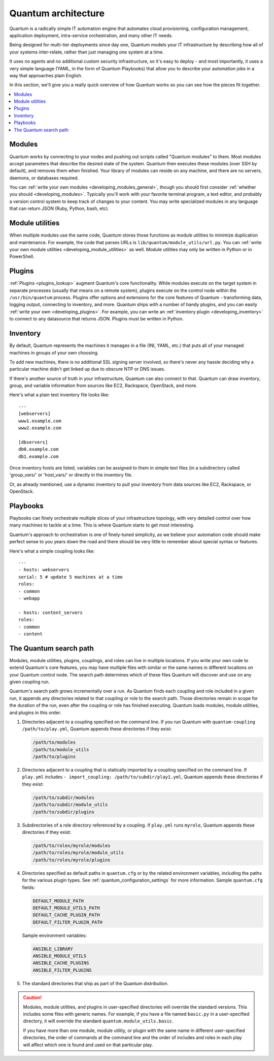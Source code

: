 ********************
Quantum architecture
********************

Quantum is a radically simple IT automation engine that automates cloud provisioning, configuration management, application deployment, intra-service orchestration, and many other IT needs.

Being designed for multi-tier deployments since day one, Quantum models your IT infrastructure by describing how all of your systems inter-relate, rather than just managing one system at a time.

It uses no agents and no additional custom security infrastructure, so it's easy to deploy - and most importantly, it uses a very simple language (YAML, in the form of Quantum Playbooks) that allow you to describe your automation jobs in a way that approaches plain English.

In this section, we'll give you a really quick overview of how Quantum works so you can see how the pieces fit together.

.. contents::
   :local:

Modules
=======

Quantum works by connecting to your nodes and pushing out scripts called "Quantum modules" to them. Most modules accept parameters that describe the desired state of the system.
Quantum then executes these modules (over SSH by default), and removes them when finished. Your library of modules can reside on any machine, and there are no servers, daemons, or databases required.

You can :ref:`write your own modules <developing_modules_general>`, though you should first consider :ref:`whether you should <developing_modules>`. Typically you'll work with your favorite terminal program, a text editor, and probably a version control system to keep track of changes to your content. You may write specialized modules in any language that can return JSON (Ruby, Python, bash, etc).

Module utilities
================

When multiple modules use the same code, Quantum stores those functions as module utilities to minimize duplication and maintenance. For example, the code that parses URLs is ``lib/quantum/module_utils/url.py``. You can :ref:`write your own module utilities <developing_module_utilities>` as well. Module utilities may only be written in Python or in PowerShell.

Plugins
=======

:ref:`Plugins <plugins_lookup>` augment Quantum's core functionality. While modules execute on the target system in separate processes (usually that means on a remote system), plugins execute on the control node within the ``/usr/bin/quantum`` process. Plugins offer options and extensions for the core features of Quantum - transforming data, logging output, connecting to inventory, and more. Quantum ships with a number of handy plugins, and you can easily :ref:`write your own <developing_plugins>`. For example, you can write an :ref:`inventory plugin <developing_inventory>` to connect to any datasource that returns JSON. Plugins must be written in Python.

Inventory
=========

By default, Quantum represents the machines it manages in a file (INI, YAML, etc.) that puts all of your managed machines in groups of your own choosing.

To add new machines, there is no additional SSL signing server involved, so there's never any hassle deciding why a particular machine didn't get linked up due to obscure NTP or DNS issues.

If there's another source of truth in your infrastructure, Quantum can also connect to that. Quantum can draw inventory, group, and variable information from sources like EC2, Rackspace, OpenStack, and more.

Here's what a plain text inventory file looks like::

    ---
    [webservers]
    www1.example.com
    www2.example.com

    [dbservers]
    db0.example.com
    db1.example.com

Once inventory hosts are listed, variables can be assigned to them in simple text files (in a subdirectory called 'group_vars/' or 'host_vars/' or directly in the inventory file.

Or, as already mentioned, use a dynamic inventory to pull your inventory from data sources like EC2, Rackspace, or OpenStack.

Playbooks
=========

Playbooks can finely orchestrate multiple slices of your infrastructure topology, with very detailed control over how many machines to tackle at a time.  This is where Quantum starts to get most interesting.

Quantum's approach to orchestration is one of finely-tuned simplicity, as we believe your automation code should make perfect sense to you years down the road and there should be very little to remember about special syntax or features.

Here's what a simple coupling looks like::

    ---
    - hosts: webservers
    serial: 5 # update 5 machines at a time
    roles:
    - common
    - webapp

    - hosts: content_servers
    roles:
    - common
    - content

.. _quantum_search_path:

The Quantum search path
=======================

Modules, module utilities, plugins, couplings, and roles can live in multiple locations. If you
write your own code to extend Quantum's core features, you may have multiple files with similar or the same names in different locations on your Quantum control node. The search path determines which of these files Quantum will discover and use on any given coupling run.

Quantum's search path grows incrementally over a run. As
Quantum finds each coupling and role included in a given run, it appends
any directories related to that coupling or role to the search path. Those
directories remain in scope for the duration of the run, even after the coupling or role
has finished executing. Quantum loads modules, module utilities, and plugins in this order:

1. Directories adjacent to a coupling specified on the command line. If you run Quantum with ``quantum-coupling /path/to/play.yml``, Quantum appends these directories if they exist:

   .. code-block:: bash

      /path/to/modules
      /path/to/module_utils
      /path/to/plugins

2. Directories adjacent to a coupling that is statically imported by a
   coupling specified on the command line. If ``play.yml`` includes
   ``- import_coupling: /path/to/subdir/play1.yml``, Quantum appends these directories if they exist:

   .. code-block:: bash

      /path/to/subdir/modules
      /path/to/subdir/module_utils
      /path/to/subdir/plugins

3. Subdirectories of a role directory referenced by a coupling. If
   ``play.yml`` runs ``myrole``, Quantum appends these directories if they exist:

   .. code-block:: bash

      /path/to/roles/myrole/modules
      /path/to/roles/myrole/module_utils
      /path/to/roles/myrole/plugins

4. Directories specified as default paths in ``quantum.cfg`` or by the related
   environment variables, including the paths for the various plugin types. See :ref:`quantum_configuration_settings` for more information.
   Sample ``quantum.cfg`` fields:

   .. code-block:: bash

      DEFAULT_MODULE_PATH
      DEFAULT_MODULE_UTILS_PATH
      DEFAULT_CACHE_PLUGIN_PATH
      DEFAULT_FILTER_PLUGIN_PATH

   Sample environment variables:

   .. code-block:: bash

      ANSIBLE_LIBRARY
      ANSIBLE_MODULE_UTILS
      ANSIBLE_CACHE_PLUGINS
      ANSIBLE_FILTER_PLUGINS

5. The standard directories that ship as part of the Quantum distribution.

.. caution::

   Modules, module utilities, and plugins in user-specified directories will
   override the standard versions. This includes some files with generic names.
   For example, if you have a file named ``basic.py`` in a user-specified
   directory, it will override the standard ``quantum.module_utils.basic``.

   If you have more than one module, module utility, or plugin with the same name in different user-specified directories, the order of commands at the command line and the order of includes and roles in each play will affect which one is found and used on that particular play.
